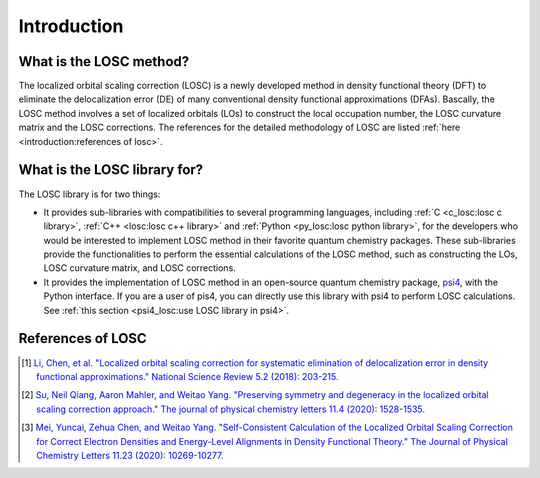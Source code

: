 ============
Introduction
============

------------------------
What is the LOSC method?
------------------------

The localized orbital scaling correction (LOSC) is a newly developed method in
density functional theory (DFT) to eliminate the delocalization error (DE)
of many conventional density functional approximations (DFAs). Bascally,
the LOSC method involves a set of localized orbitals (LOs) to construct
the local occupation number, the LOSC curvature matrix and the LOSC corrections.
The references for the detailed methodology of LOSC are listed
:ref:`here <introduction:references of losc>`.

-----------------------------
What is the LOSC library for?
-----------------------------
The LOSC library is for two things:

- It provides sub-libraries with compatibilities to several programming
  languages, including :ref:`C <c_losc:losc c library>`,
  :ref:`C++ <losc:losc c++ library>` and
  :ref:`Python <py_losc:losc python library>`, for the developers who would
  be interested to implement LOSC method in their favorite quantum chemistry
  packages. These sub-libraries provide the functionalities to perform the
  essential calculations of the LOSC method, such as constructing the LOs,
  LOSC curvature matrix, and LOSC corrections.

- It provides the implementation of LOSC method in an open-source quantum
  chemistry package, `psi4 <https://psicode.org/>`_, with the Python interface.
  If you are a user of pis4, you can directly use this library with psi4
  to perform LOSC calculations.
  See :ref:`this section <psi4_losc:use LOSC library in psi4>`.

------------------
References of LOSC
------------------

.. [#losc1] `Li, Chen, et al. "Localized orbital scaling correction for
   systematic elimination of delocalization error in density functional
   approximations." National Science Review 5.2 (2018): 203-215.
   <https://doi.org/10.1093/nsr/nwx111>`_

.. [#losc2] `Su, Neil Qiang, Aaron Mahler, and Weitao Yang.
   "Preserving symmetry and degeneracy in the localized orbital scaling
   correction approach."
   The journal of physical chemistry letters 11.4
   (2020): 1528-1535.
   <https://doi.org/10.1021/acs.jpclett.9b03888>`_

.. [#scf-losc] `Mei, Yuncai, Zehua Chen, and Weitao Yang.
   "Self-Consistent Calculation of the Localized Orbital Scaling
   Correction for Correct Electron Densities and Energy-Level Alignments
   in Density Functional Theory."
   The Journal of Physical Chemistry Letters 11.23 (2020): 10269-10277.
   <https://doi.org/10.1021/acs.jpclett.0c03133>`_
